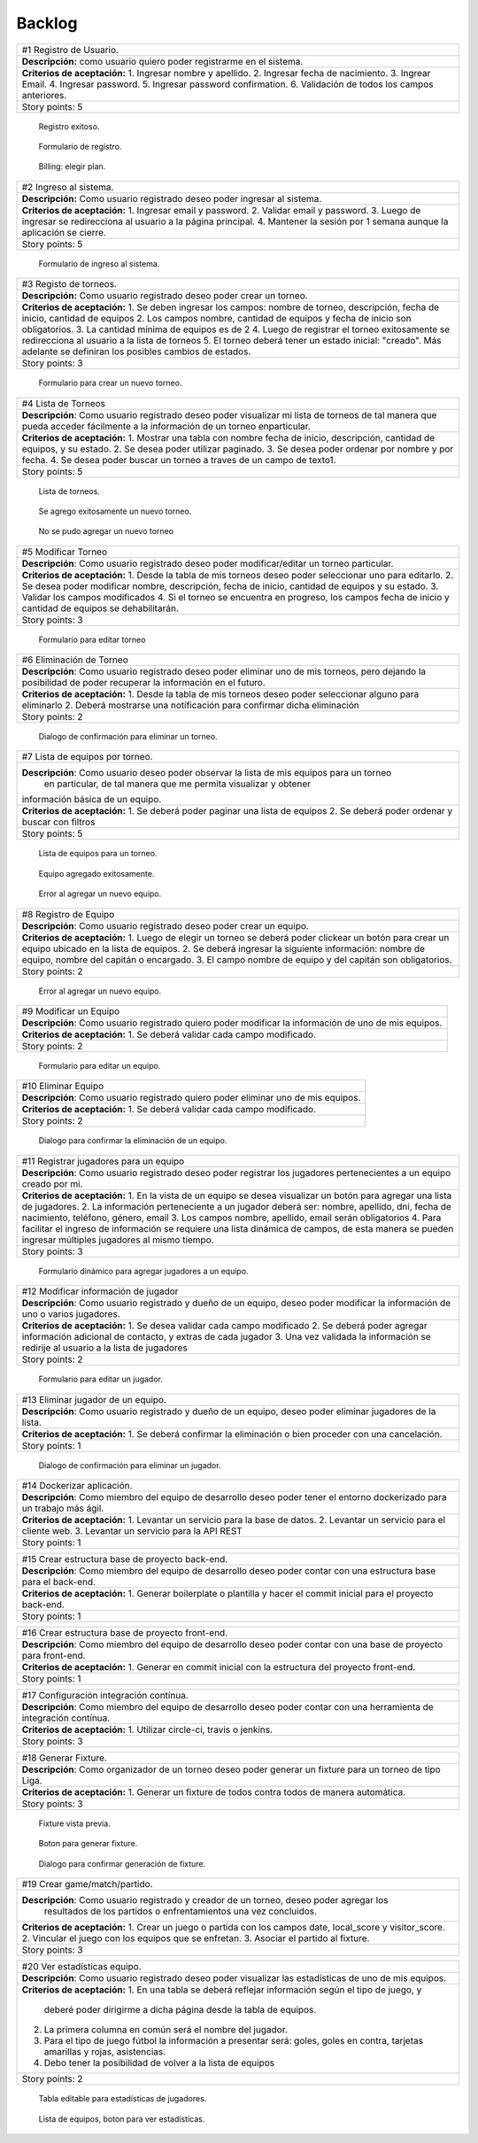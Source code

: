 Backlog
--------

+------------------------------------------------------------------------------+
| #1 Registro de Usuario.                                                      |
+------------------------------------------------------------------------------+
| **Descripción:** como usuario quiero poder registrarme en el sistema.        |
+------------------------------------------------------------------------------+
| **Criterios de aceptación:**                                                 |
| 1. Ingresar nombre y apellido.                                               |
| 2. Ingresar fecha de nacimiento.                                             |
| 3. Ingrear Email.                                                            |
| 4. Ingresar password.                                                        |
| 5. Ingresar password confirmation.                                           |
| 6. Validación de todos los campos anteriores.                                |
+------------------------------------------------------------------------------+
| Story points: 5                                                              |
+------------------------------------------------------------------------------+

.. figure:: pictures/backlog/1/exito.png
  :scale: 80%

  Registro exitoso.

.. figure:: pictures/backlog/1/step-1.png
  :scale: 80%

  Formulario de registro.

.. figure:: pictures/backlog/1/step-2.png
  :scale: 80%

  Billing: elegir plan.

.. raw:: PDF

  PageBreak

+----------------------------------------------------------------------------+
| #2 Ingreso al sistema.                                                     |
+----------------------------------------------------------------------------+
| **Descripción:** Como usuario registrado deseo poder ingresar al sistema.  |
+----------------------------------------------------------------------------+
| **Criterios de aceptación:**                                               |
| 1. Ingresar email y password.                                              |
| 2. Validar email y password.                                               |
| 3. Luego de ingresar se redirecciona al usuario a la página principal.     |
| 4. Mantener la sesión por 1 semana aunque la aplicación se cierre.         |
+----------------------------------------------------------------------------+
| Story points: 5                                                            |
+----------------------------------------------------------------------------+

.. figure:: pictures/backlog/2/login.png
  :scale: 80%

  Formulario de ingreso al sistema.

.. raw:: PDF

  PageBreak

+-----------------------------------------------------------------------------------------------------------------------+
| #3 Registo de torneos.                                                                                                |
+-----------------------------------------------------------------------------------------------------------------------+
| **Descripción:** Como usuario registrado deseo poder crear un torneo.                                                 |
+-----------------------------------------------------------------------------------------------------------------------+
| **Criterios de aceptación:**                                                                                          |
| 1. Se deben ingresar los campos: nombre de torneo, descripción, fecha de inicio, cantidad de equipos                  |
| 2. Los campos nombre, cantidad de equipos y fecha de inicio son obligatorios.                                         |
| 3. La cantidad mínima de equipos es de 2                                                                              |
| 4. Luego de registrar el torneo exitosamente se redirecciona al usuario a la lista de torneos                         |
| 5. El torneo deberá tener un estado inicial: "creado". Más adelante se definiran los posibles cambios de estados.     |
+-----------------------------------------------------------------------------------------------------------------------+
| Story points: 3                                                                                                       |
+-----------------------------------------------------------------------------------------------------------------------+

.. figure:: pictures/backlog/3/agregar.png
  :scale: 80%

  Formulario para crear un nuevo torneo.

.. raw:: PDF

  PageBreak

+-------------------------------------------------------------------------------------------------+
| #4 Lista de Torneos                                                                             |
+-------------------------------------------------------------------------------------------------+
| **Descripción**: Como usuario registrado deseo poder visualizar mi lista de torneos             |
| de tal manera que pueda acceder fácilmente a la información de un torneo enparticular.          |
+-------------------------------------------------------------------------------------------------+
| **Criterios de aceptación:**                                                                    |
| 1. Mostrar una tabla con nombre fecha de inicio, descripción, cantidad de equipos, y su estado. |
| 2. Se desea poder utilizar paginado.                                                            |
| 3. Se desea poder ordenar por nombre y por fecha.                                               |
| 4. Se desea poder buscar un torneo a traves de un campo de texto1.                              |
+-------------------------------------------------------------------------------------------------+
| Story points: 5                                                                                 |
+-------------------------------------------------------------------------------------------------+

.. figure:: pictures/backlog/4/lista.png
  :scale: 80%

  Lista de torneos.

.. figure:: pictures/backlog/4/datos-ok.png
  :scale: 80%

  Se agrego exitosamente un nuevo torneo.

.. figure:: pictures/backlog/4/datos-error.png
  :scale: 80%

  No se pudo agregar un nuevo torneo

.. raw:: PDF

  PageBreak

+--------------------------------------------------------------------------------------------------------------+
| #5 Modificar Torneo                                                                                          |
+--------------------------------------------------------------------------------------------------------------+
| **Descripción**: Como usuario registrado deseo poder modificar/editar un torneo particular.                  |
+--------------------------------------------------------------------------------------------------------------+
| **Criterios de aceptación:**                                                                                 |
| 1. Desde la tabla de mis torneos deseo poder seleccionar uno para editarlo.                                  |
| 2. Se desea poder modificar nombre, descripción, fecha de inicio, cantidad de equipos y su estado.           |
| 3. Validar los campos modificados                                                                            |
| 4. Si el torneo se encuentra en progreso, los campos fecha de inicio y cantidad de equipos se dehabilitarán. |
+--------------------------------------------------------------------------------------------------------------+
| Story points: 3                                                                                              |
+--------------------------------------------------------------------------------------------------------------+

.. figure:: pictures/backlog/5/editar.png
  :scale: 80%

  Formulario para editar torneo

.. raw:: PDF

  PageBreak

+----------------------------------------------------------------------------------------+
| #6 Eliminación de Torneo                                                               |
+----------------------------------------------------------------------------------------+
| **Descripción**: Como usuario registrado deseo poder eliminar uno de mis torneos, pero |
| dejando la posibilidad de poder recuperar la información en el futuro.                 |
+----------------------------------------------------------------------------------------+
| **Criterios de aceptación:**                                                           |
| 1. Desde la tabla de mis torneos deseo poder seleccionar alguno para eliminarlo        |
| 2. Deberá mostrarse una notificación para confirmar dicha eliminación                  |
+----------------------------------------------------------------------------------------+
| Story points: 2                                                                        |
+----------------------------------------------------------------------------------------+

.. figure:: pictures/backlog/6/eliminar.png
  :scale: 80%

  Dialogo de confirmación para eliminar un torneo.

.. raw:: PDF

  PageBreak

+-------------------------------------------------------------------------------------------+
| #7 Lista de equipos por torneo.                                                           |
+-------------------------------------------------------------------------------------------+
| **Descripción**: Como usuario deseo poder observar la lista de mis equipos para un torneo |
|  en particular, de tal manera que me permita visualizar y  obtener                        |
| información básica de un equipo.                                                          |
+-------------------------------------------------------------------------------------------+
| **Criterios de aceptación:**                                                              |
| 1. Se deberá poder paginar una lista de equipos                                           |
| 2. Se deberá poder ordenar y buscar con filtros                                           |
+-------------------------------------------------------------------------------------------+
| Story points: 5                                                                           |
+-------------------------------------------------------------------------------------------+


.. figure:: pictures/backlog/7/lista-equipos.png
  :scale: 80%

  Lista de equipos para un torneo.

.. figure:: pictures/backlog/7/datos-ok.png
  :scale: 80%

  Equipo agregado exitosamente.

.. figure:: pictures/backlog/7/datos-error.png
  :scale: 80%

  Error al agregar un nuevo equipo.

.. raw:: PDF

  PageBreak

+---------------------------------------------------------------------------------------------------------------------+
| #8 Registro de Equipo                                                                                               |
+---------------------------------------------------------------------------------------------------------------------+
| **Descripción**: Como usuario registrado deseo poder crear un equipo.                                               |
+---------------------------------------------------------------------------------------------------------------------+
| **Criterios de aceptación:**                                                                                        |
| 1. Luego de elegir un torneo se deberá poder clickear un botón para crear un equipo ubicado en la lista de equipos. |
| 2. Se deberá ingresar la siguiente información: nombre de equipo, nombre del capitán o encargado.                   |
| 3. El campo nombre de equipo y del capitán son obligatorios.                                                        |
+---------------------------------------------------------------------------------------------------------------------+
| Story points: 2                                                                                                     |
+---------------------------------------------------------------------------------------------------------------------+

.. figure:: pictures/backlog/8/agregar.png
  :scale: 80%

  Error al agregar un nuevo equipo.

.. raw:: PDF

  PageBreak

+-------------------------------------------------------------------------------------------------------+
| #9 Modificar un Equipo                                                                                |
+-------------------------------------------------------------------------------------------------------+
| **Descripción**: Como usuario registrado quiero poder modificar la información de uno de mis equipos. |
+-------------------------------------------------------------------------------------------------------+
| **Criterios de aceptación:**                                                                          |
| 1. Se deberá validar cada campo modificado.                                                           |
+-------------------------------------------------------------------------------------------------------+
| Story points: 2                                                                                       |
+-------------------------------------------------------------------------------------------------------+

.. figure:: pictures/backlog/9/editar.png
  :scale: 80%

  Formulario para editar un equipo.

.. raw:: PDF

  PageBreak

+------------------------------------------------------------------------------------+
| #10 Eliminar Equipo                                                                |
+------------------------------------------------------------------------------------+
| **Descripción**: Como usuario registrado quiero poder eliminar uno de mis equipos. |
+------------------------------------------------------------------------------------+
| **Criterios de aceptación:**                                                       |
| 1. Se deberá validar cada campo modificado.                                        |
+------------------------------------------------------------------------------------+
| Story points: 2                                                                    |
+------------------------------------------------------------------------------------+

.. figure:: pictures/backlog/10/eliminar.png
  :scale: 80%

  Dialogo para confirmar la eliminación de un equipo.

.. raw:: PDF

  PageBreak

+------------------------------------------------------------------------------------------------------------------------------+
| #11 Registrar jugadores para un equipo                                                                                       |
+------------------------------------------------------------------------------------------------------------------------------+
| **Descripción**: Como usuario registrado deseo poder registrar los jugadores pertenecientes a un equipo creado por mi.       |
+------------------------------------------------------------------------------------------------------------------------------+
| **Criterios de aceptación:**                                                                                                 |
| 1. En la vista de un equipo se desea visualizar un botón para agregar una lista de jugadores.                                |
| 2. La información perteneciente a un jugador deberá ser: nombre, apellido, dni, fecha de nacimiento, teléfono, género, email |
| 3. Los campos nombre, apellido, email serán obligatorios                                                                     |
| 4. Para facilitar el ingreso de información se requiere una lista dinámica de campos, de esta                                |
| manera se pueden ingresar múltiples jugadores al mismo tiempo.                                                               |
+------------------------------------------------------------------------------------------------------------------------------+
| Story points: 3                                                                                                              |
+------------------------------------------------------------------------------------------------------------------------------+

.. figure:: pictures/backlog/11/agregar.png
  :scale: 80%

  Formulario dinámico para agregar jugadores a un equipo.

.. raw:: PDF

  PageBreak

+--------------------------------------------------------------------------------------------------------------------------------+
| #12 Modificar información de jugador                                                                                           |
+--------------------------------------------------------------------------------------------------------------------------------+
| **Descripción**: Como usuario registrado y dueño de un equipo, deseo poder modificar la información de uno o varios jugadores. |
+--------------------------------------------------------------------------------------------------------------------------------+
| **Criterios de aceptación:**                                                                                                   |
| 1. Se desea validar cada campo modificado                                                                                      |
| 2. Se deberá poder agregar información adicional de contacto, y extras de cada jugador                                         |
| 3. Una vez validada la información se redirije al usuario a la lista de jugadores                                              |
+--------------------------------------------------------------------------------------------------------------------------------+
| Story points: 2                                                                                                                |
+--------------------------------------------------------------------------------------------------------------------------------+

.. figure:: pictures/backlog/12/editar.png
  :scale: 80%

  Formulario para editar un jugador.

.. raw:: PDF

  PageBreak

+------------------------------------------------------------------------------------------------------------+
| #13 Eliminar jugador de un equipo.                                                                         |
+------------------------------------------------------------------------------------------------------------+
| **Descripción**: Como usuario registrado y dueño de un equipo, deseo poder eliminar jugadores de la lista. |
+------------------------------------------------------------------------------------------------------------+
| **Criterios de aceptación:**                                                                               |
| 1. Se deberá confirmar la eliminación o bien proceder con una cancelación.                                 |
+------------------------------------------------------------------------------------------------------------+
| Story points: 1                                                                                            |
+------------------------------------------------------------------------------------------------------------+

.. figure:: pictures/backlog/13/eliminar.png
  :scale: 80%

  Dialogo de confirmación para eliminar un jugador.

.. raw:: PDF

  PageBreak

+---------------------------------------------------------------------------------------------------------------------------+
| #14 Dockerizar aplicación.                                                                                                |
+---------------------------------------------------------------------------------------------------------------------------+
| **Descripción**: Como miembro del equipo de desarrollo deseo poder tener el entorno dockerizado para un trabajo más ágil. |
+---------------------------------------------------------------------------------------------------------------------------+
| **Criterios de aceptación:**                                                                                              |
| 1. Levantar un servicio para la base de datos.                                                                            |
| 2. Levantar un servicio para el cliente web.                                                                              |
| 3. Levantar un servicio para la API REST                                                                                  |
+---------------------------------------------------------------------------------------------------------------------------+
| Story points: 1                                                                                                           |
+---------------------------------------------------------------------------------------------------------------------------+

+---------------------------------------------------------------------------------------------------------------------+
| #15 Crear estructura base de proyecto back-end.                                                                     |
+---------------------------------------------------------------------------------------------------------------------+
| **Descripción**: Como miembro del equipo de desarrollo deseo poder contar con una estructura base para el back-end. |
+---------------------------------------------------------------------------------------------------------------------+
| **Criterios de aceptación:**                                                                                        |
| 1. Generar boilerplate o plantilla y hacer el commit inicial para el proyecto back-end.                             |
+---------------------------------------------------------------------------------------------------------------------+
| Story points: 1                                                                                                     |
+---------------------------------------------------------------------------------------------------------------------+

+--------------------------------------------------------------------------------------------------------------------+
| #16 Crear estructura base de proyecto front-end.                                                                   |
+--------------------------------------------------------------------------------------------------------------------+
| **Descripción**: Como miembro del equipo de desarrollo deseo poder contar con una base de proyecto para front-end. |
+--------------------------------------------------------------------------------------------------------------------+
| **Criterios de aceptación:**                                                                                       |
| 1. Generar en commit inicial con la estructura del proyecto front-end.                                             |
+--------------------------------------------------------------------------------------------------------------------+
| Story points: 1                                                                                                    |
+--------------------------------------------------------------------------------------------------------------------+

+------------------------------------------------------------------------------------------------------------------------+
| #17 Configuración integración contínua.                                                                                |
+------------------------------------------------------------------------------------------------------------------------+
| **Descripción**: Como miembro del equipo de desarrollo deseo poder contar con una herramienta de integración contínua. |
+------------------------------------------------------------------------------------------------------------------------+
| **Criterios de aceptación:**                                                                                           |
| 1. Utilizar circle-ci, travis o jenkins.                                                                               |
+------------------------------------------------------------------------------------------------------------------------+
| Story points: 3                                                                                                        |
+------------------------------------------------------------------------------------------------------------------------+

+------------------------------------------------------------------------------------------------------------+
| #18 Generar Fixture.                                                                                       |
+------------------------------------------------------------------------------------------------------------+
| **Descripción**: Como organizador de un torneo deseo poder generar un fixture para un torneo de tipo Liga. |
+------------------------------------------------------------------------------------------------------------+
| **Criterios de aceptación:**                                                                               |
| 1. Generar un fixture de todos contra todos de manera automática.                                          |
+------------------------------------------------------------------------------------------------------------+
| Story points: 3                                                                                            |
+------------------------------------------------------------------------------------------------------------+

.. figure:: pictures/backlog/18/vista-previa.png
  :scale: 80%

  Fixture vista previa.

.. figure:: pictures/backlog/18/agregar-generacion-fixture.png
  :scale: 80%

  Boton para generar fixture.

.. figure:: pictures/backlog/18/confirmacion.png
  :scale: 80%

  Dialogo para confirmar generación de fixture.

.. raw:: PDF

  PageBreak

+-------------------------------------------------------------------------------------------+
| #19 Crear game/match/partido.                                                             |
+-------------------------------------------------------------------------------------------+
| **Descripción**: Como usuario registrado y creador de un torneo, deseo  poder agregar los |
|  resultados de los partidos o enfrentamientos una vez concluidos.                         |
+-------------------------------------------------------------------------------------------+
| **Criterios de aceptación:**                                                              |
| 1. Crear un juego o partida con los campos date, local_score y visitor_score.             |
| 2. Vincular el juego con los equipos que se enfretan.                                     |
| 3. Asociar el partido al fixture.                                                         |
+-------------------------------------------------------------------------------------------+
| Story points: 3                                                                           |
+-------------------------------------------------------------------------------------------+


+---------------------------------------------------------------------------------------------------------+
| #20 Ver estadísticas equipo.                                                                            |
+---------------------------------------------------------------------------------------------------------+
| **Descripción**: Como usuario registrado deseo poder visualizar las estadísticas de uno de mis equipos. |
+---------------------------------------------------------------------------------------------------------+
| **Criterios de aceptación:**                                                                            |
| 1. En una tabla se deberá reflejar información según el tipo de juego, y                                |
|    deberé poder dirigirme a dicha página desde la tabla de equipos.                                     |
| 2. La primera columna en común será el nombre del jugador.                                              |
| 3. Para el tipo de juego fútbol la información a presentar será:                                        |
|    goles,  goles en contra, tarjetas amarillas y rojas, asistencias.                                    |
| 4. Debo tener la posibilidad de volver a la lista de equipos                                            |
+---------------------------------------------------------------------------------------------------------+
| Story points: 2                                                                                         |
+---------------------------------------------------------------------------------------------------------+

.. figure:: pictures/backlog/20/estadisticas-jugadores.png
  :scale: 80%

  Tabla editable para estadísticas de jugadores.

.. figure:: pictures/backlog/20/estadisticas-equipos-lista.png
  :scale: 80%

  Lista de equipos, boton para ver estadísticas.

.. raw:: PDF

  PageBreak





